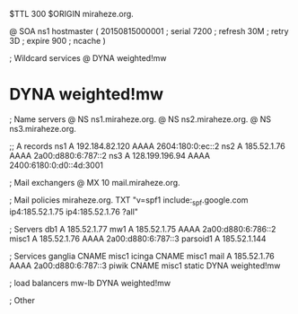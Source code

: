 $TTL 300
$ORIGIN miraheze.org.

@		SOA ns1 hostmaster (
		20150815000001	; serial
		7200		; refresh
		30M		; retry
		3D		; expire
		900		; ncache
)

; Wildcard services
@		DYNA	weighted!mw
*		DYNA	weighted!mw

; Name servers
@		NS	ns1.miraheze.org.
@		NS	ns2.miraheze.org.
@		NS	ns3.miraheze.org.

;; A records
ns1		A	192.184.82.120
		AAAA	2604:180:0:ec::2
ns2		A	185.52.1.76
		AAAA	2a00:d880:6:787::2
ns3		A	128.199.196.94
		AAAA	2400:6180:0:d0::4d:3001

; Mail exchangers
@		MX	10	mail.miraheze.org.

; Mail policies
miraheze.org.	TXT	"v=spf1 include:_spf.google.com ip4:185.52.1.75 ip4:185.52.1.76 ?all"

; Servers
db1		A	185.52.1.77
mw1		A	185.52.1.75
		AAAA	2a00:d880:6:786::2
misc1		A	185.52.1.76
		AAAA	2a00:d880:6:787::3
parsoid1	A	185.52.1.144

; Services
ganglia		CNAME	misc1
icinga		CNAME	misc1
mail		A	185.52.1.76
		AAAA	2a00:d880:6:787::3
piwik		CNAME	misc1
static		DYNA	weighted!mw

; load balancers
mw-lb		DYNA	weighted!mw

; Other
